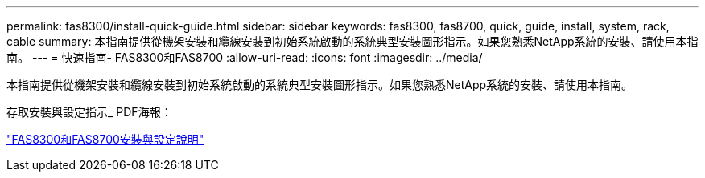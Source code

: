 ---
permalink: fas8300/install-quick-guide.html 
sidebar: sidebar 
keywords: fas8300, fas8700, quick, guide, install, system, rack, cable 
summary: 本指南提供從機架安裝和纜線安裝到初始系統啟動的系統典型安裝圖形指示。如果您熟悉NetApp系統的安裝、請使用本指南。 
---
= 快速指南- FAS8300和FAS8700
:allow-uri-read: 
:icons: font
:imagesdir: ../media/


[role="lead"]
本指南提供從機架安裝和纜線安裝到初始系統啟動的系統典型安裝圖形指示。如果您熟悉NetApp系統的安裝、請使用本指南。

存取安裝與設定指示_ PDF海報：

https://library.netapp.com/ecm/ecm_download_file/ECMLP2858856["FAS8300和FAS8700安裝與設定說明"]
